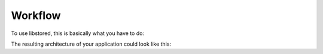 ﻿Workflow
========

To use libstored, this is basically what you have to do:

.. uml::

   start
   :store.st file(s)/
   :Generate store
   (by libstored's CMakeLists.txt);
   fork
      :C++ static library/
      :Link to common libstored library;
      :Integrate store in project;
      :Instantiate Debugger instance,
      and build protocol stack;
      :Instantiate Synchronizer instance,
      and build protocol stack;
   fork again
      :VHDL package and entity/
      :Include common libstored
      package/entities;
      :Integrate store in project;
      :Build store's synchronizer
      protocol stack;
   fork again
      :Documentation/
      :Integrate in project's docs;
   end fork
   :Integrate on device;
   :Debug with Python client;
   stop

The resulting architecture of your application could look like this:

.. uml::

   node "Microcontroller" {
      rectangle storeA1 [
      Store A (C++)
      ]

      rectangle storeB1 [
      Store B (C++)
      ]

      cloud app1 [
         Application
      ]
      storeA1 -- app1
      storeB1 -- app1

      rectangle debugger [
      Debugger
      ]
      storeA1 -- debugger
      storeB1 -- debugger

      rectangle debugstack [
      DebugArqLayer
      ----
      Crc16Layer
      ----
      AsciiEscapeLayer
      ----
      TerminalLayer
      ----
      StdioLayer
      ]
      debugger -- debugstack

      note right of debugstack
         Any stack as required
         for you infrastructure.
      end note

      rectangle sync1 [
      Synchronizer
      ]

      storeA1 -- sync1

      rectangle syncstack [
      AsciiEscapeLayer
      ----
      TerminalLayer
      ----
      FileLayer
      ]
      sync1 -- syncstack
   }

   () "lossy UART" as UART
   debugstack -- UART

   () "lossless UART" as UARTsync
   syncstack -- UARTsync

   node "PC" {
      rectangle wrapper [
         libstored.ZmqServer
         ----
         DebugArqLayer
         ----
         Crc16Layer
         ----
         AsciiEscapeLayer
         ----
         TerminalLayer
         ----
         libstored.wrapper.serial
      ]
      wrapper -- UART

      note right of wrapper
         The configured stack must
         match the one at the
         embedded side.
      end note

      () ZMQ
      wrapper -- ZMQ

      rectangle gui [
         libstored.gui
      ]
      ZMQ -- gui

      rectangle visu [
         libstored.visu
      ]
      ZMQ -- visu
   }

   node "FPGA" {
      rectangle storeA2 [
      Store A (VHDL)
      includes Synchronizer
      ]

      rectangle fpgastack [
      AsciiEscapeLayer
      ----
      TerminalLayer
      ----
      UARTLayer
      ]
      storeA2 -- fpgastack

      cloud app2 [
         Application
      ]
      storeA2 -- app2
   }

   UARTsync -- fpgastack




